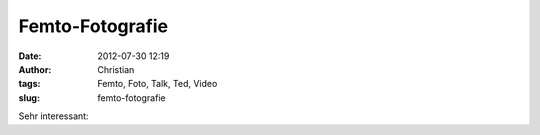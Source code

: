 Femto-Fotografie
################
:date: 2012-07-30 12:19
:author: Christian
:tags: Femto, Foto, Talk, Ted, Video
:slug: femto-fotografie

Sehr interessant:


